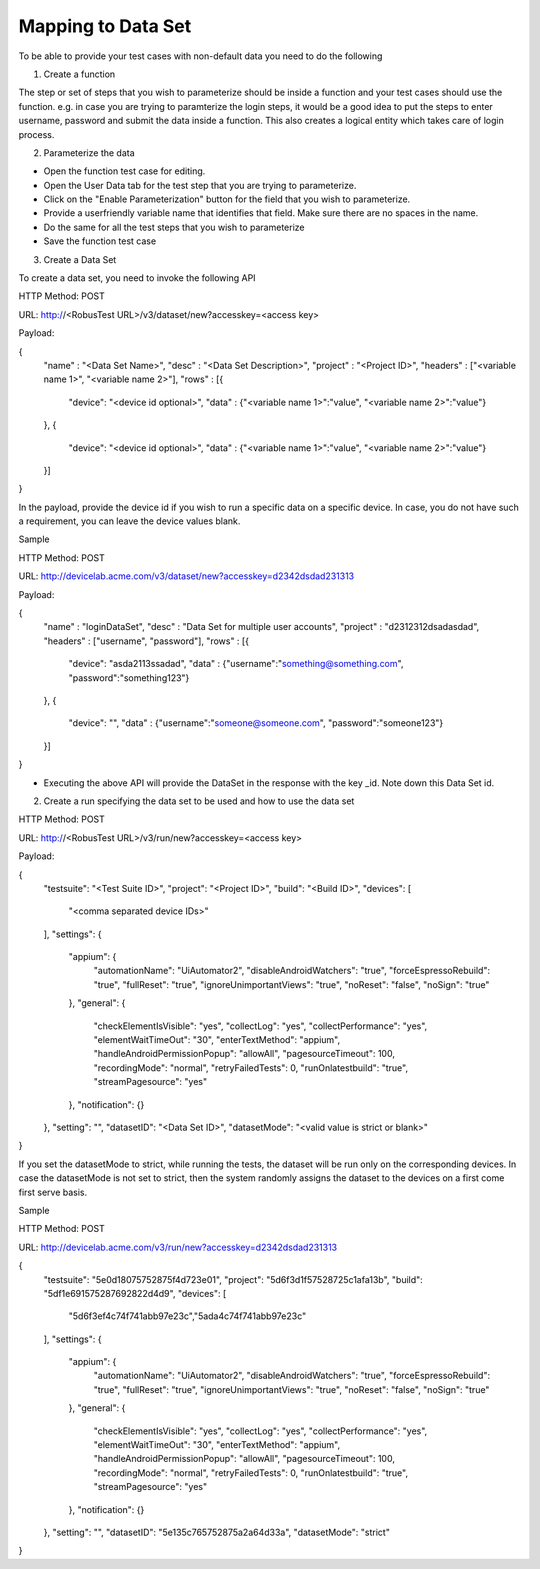 Mapping to Data Set
===================


To be able to provide your test cases with non-default data you need to do the following

1. Create a function

The step or set of steps that you wish to parameterize should be inside a function and your test cases should use the function. e.g. in case you are trying to paramterize the login steps, it would be a good idea to put the steps to enter username, password and submit the data inside a function. This also creates a logical entity which takes care of login process.

2. Parameterize the data

* Open the function test case for editing.

* Open the User Data tab for the test step that you are trying to parameterize.

* Click on the "Enable Parameterization" button for the field that you wish to parameterize.

* Provide a userfriendly variable name that identifies that field. Make sure there are no spaces in the name.

* Do the same for all the test steps that you wish to parameterize

* Save the function test case

3. Create a Data Set

To create a data set, you need to invoke the following API

HTTP Method: POST

URL: http://<RobusTest URL>/v3/dataset/new?accesskey=<access key>

Payload:

{
	"name" : "<Data Set Name>",
	"desc" : "<Data Set Description>",
	"project" : "<Project ID>",
	"headers" : ["<variable name 1>", "<variable name 2>"],
	"rows" : [{
		"device": "<device id optional>",
		"data" : {"<variable name 1>":"value", "<variable name 2>":"value"}
	},
	{
		"device": "<device id optional>",
		"data" : {"<variable name 1>":"value", "<variable name 2>":"value"}
	}]
}

In the payload, provide the device id if you wish to run a specific data on a specific device. In case, you do not have such a requirement, you can leave the device values blank.

Sample

HTTP Method: POST

URL: http://devicelab.acme.com/v3/dataset/new?accesskey=d2342dsdad231313

Payload:

{
	"name" : "loginDataSet",
	"desc" : "Data Set for multiple user accounts",
	"project" : "d2312312dsadasdad",
	"headers" : ["username", "password"],
	"rows" : [{
		"device": "asda2113ssadad",
		"data" : {"username":"something@something.com", "password":"something123"}
	},
	{
		"device": "",
		"data" : {"username":"someone@someone.com", "password":"someone123"}
	}]
}

* Executing the above API will provide the DataSet in the response with the key _id. Note down this Data Set id.

2. Create a run specifying the data set to be used and how to use the data set

HTTP Method: POST

URL: http://<RobusTest URL>/v3/run/new?accesskey=<access key>

Payload:

{
  "testsuite": "<Test Suite ID>",
  "project": "<Project ID>",
  "build": "<Build ID>",
  "devices": [
    "<comma separated device IDs>"
  ],
  "settings": {
    "appium": {
      "automationName": "UiAutomator2",
      "disableAndroidWatchers": "true",
      "forceEspressoRebuild": "true",
      "fullReset": "true",
      "ignoreUnimportantViews": "true",
      "noReset": "false",
      "noSign": "true"
    },
    "general": {
      "checkElementIsVisible": "yes",
      "collectLog": "yes",
      "collectPerformance": "yes",
      "elementWaitTimeOut": "30",
      "enterTextMethod": "appium",
      "handleAndroidPermissionPopup": "allowAll",
      "pagesourceTimeout": 100,
      "recordingMode": "normal",
      "retryFailedTests": 0,
      "runOnlatestbuild": "true",
      "streamPagesource": "yes"
    },
    "notification": {}
  },
  "setting": "",
  "datasetID": "<Data Set ID>",
  "datasetMode": "<valid value is strict or blank>"
}

If you set the datasetMode to strict, while running the tests, the dataset will be run only on the corresponding devices. In case the datasetMode is not set to strict, then the system randomly assigns the dataset to the devices on a first come first serve basis.

Sample

HTTP Method: POST

URL: http://devicelab.acme.com/v3/run/new?accesskey=d2342dsdad231313

{
  "testsuite": "5e0d18075752875f4d723e01",
  "project": "5d6f3d1f57528725c1afa13b",
  "build": "5df1e691575287692822d4d9",
  "devices": [
    "5d6f3ef4c74f741abb97e23c","5ada4c74f741abb97e23c"
  ],
  "settings": {
    "appium": {
      "automationName": "UiAutomator2",
      "disableAndroidWatchers": "true",
      "forceEspressoRebuild": "true",
      "fullReset": "true",
      "ignoreUnimportantViews": "true",
      "noReset": "false",
      "noSign": "true"
    },
    "general": {
      "checkElementIsVisible": "yes",
      "collectLog": "yes",
      "collectPerformance": "yes",
      "elementWaitTimeOut": "30",
      "enterTextMethod": "appium",
      "handleAndroidPermissionPopup": "allowAll",
      "pagesourceTimeout": 100,
      "recordingMode": "normal",
      "retryFailedTests": 0,
      "runOnlatestbuild": "true",
      "streamPagesource": "yes"
    },
    "notification": {}
  },
  "setting": "",
  "datasetID": "5e135c765752875a2a64d33a",
  "datasetMode": "strict"
}

